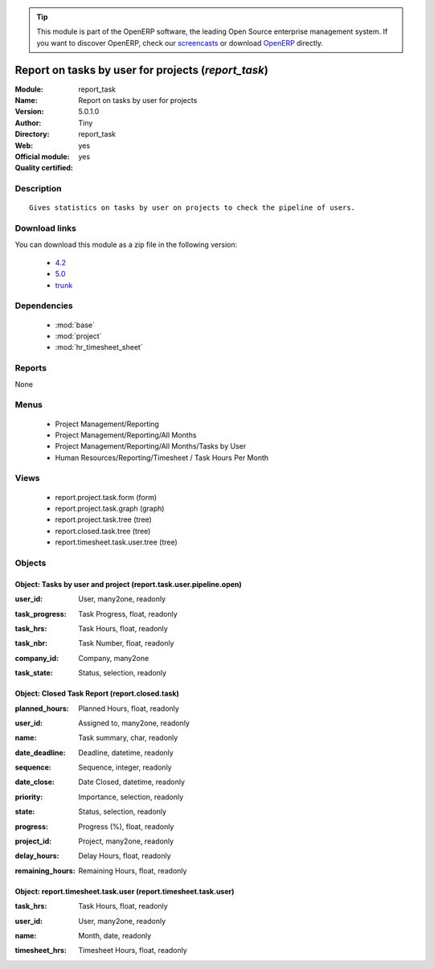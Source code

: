 
.. i18n: .. module:: report_task
.. i18n:     :synopsis: Report on tasks by user for projects (Official, Quality Certified)
.. i18n:     :noindex:
.. i18n: .. 
..

.. module:: report_task
    :synopsis: Report on tasks by user for projects (Official, Quality Certified)
    :noindex:
.. 

.. i18n: .. raw:: html
.. i18n: 
.. i18n:       <br />
.. i18n:     <link rel="stylesheet" href="../_static/hide_objects_in_sidebar.css" type="text/css" />
..

.. raw:: html

      <br />
    <link rel="stylesheet" href="../_static/hide_objects_in_sidebar.css" type="text/css" />

.. i18n: .. tip:: This module is part of the OpenERP software, the leading Open Source 
.. i18n:   enterprise management system. If you want to discover OpenERP, check our 
.. i18n:   `screencasts <http://openerp.tv>`_ or download 
.. i18n:   `OpenERP <http://openerp.com>`_ directly.
..

.. tip:: This module is part of the OpenERP software, the leading Open Source 
  enterprise management system. If you want to discover OpenERP, check our 
  `screencasts <http://openerp.tv>`_ or download 
  `OpenERP <http://openerp.com>`_ directly.

.. i18n: .. raw:: html
.. i18n: 
.. i18n:     <div class="js-kit-rating" title="" permalink="" standalone="yes" path="/report_task"></div>
.. i18n:     <script src="http://js-kit.com/ratings.js"></script>
..

.. raw:: html

    <div class="js-kit-rating" title="" permalink="" standalone="yes" path="/report_task"></div>
    <script src="http://js-kit.com/ratings.js"></script>

.. i18n: Report on tasks by user for projects (*report_task*)
.. i18n: ====================================================
.. i18n: :Module: report_task
.. i18n: :Name: Report on tasks by user for projects
.. i18n: :Version: 5.0.1.0
.. i18n: :Author: Tiny
.. i18n: :Directory: report_task
.. i18n: :Web: 
.. i18n: :Official module: yes
.. i18n: :Quality certified: yes
..

Report on tasks by user for projects (*report_task*)
====================================================
:Module: report_task
:Name: Report on tasks by user for projects
:Version: 5.0.1.0
:Author: Tiny
:Directory: report_task
:Web: 
:Official module: yes
:Quality certified: yes

.. i18n: Description
.. i18n: -----------
..

Description
-----------

.. i18n: ::
.. i18n: 
.. i18n:   Gives statistics on tasks by user on projects to check the pipeline of users.
..

::

  Gives statistics on tasks by user on projects to check the pipeline of users.

.. i18n: Download links
.. i18n: --------------
..

Download links
--------------

.. i18n: You can download this module as a zip file in the following version:
..

You can download this module as a zip file in the following version:

.. i18n:   * `4.2 <http://www.openerp.com/download/modules/4.2/report_task.zip>`_
.. i18n:   * `5.0 <http://www.openerp.com/download/modules/5.0/report_task.zip>`_
.. i18n:   * `trunk <http://www.openerp.com/download/modules/trunk/report_task.zip>`_
..

  * `4.2 <http://www.openerp.com/download/modules/4.2/report_task.zip>`_
  * `5.0 <http://www.openerp.com/download/modules/5.0/report_task.zip>`_
  * `trunk <http://www.openerp.com/download/modules/trunk/report_task.zip>`_

.. i18n: Dependencies
.. i18n: ------------
..

Dependencies
------------

.. i18n:  * :mod:`base`
.. i18n:  * :mod:`project`
.. i18n:  * :mod:`hr_timesheet_sheet`
..

 * :mod:`base`
 * :mod:`project`
 * :mod:`hr_timesheet_sheet`

.. i18n: Reports
.. i18n: -------
..

Reports
-------

.. i18n: None
..

None

.. i18n: Menus
.. i18n: -------
..

Menus
-------

.. i18n:  * Project Management/Reporting
.. i18n:  * Project Management/Reporting/All Months
.. i18n:  * Project Management/Reporting/All Months/Tasks by User
.. i18n:  * Human Resources/Reporting/Timesheet / Task Hours Per Month
..

 * Project Management/Reporting
 * Project Management/Reporting/All Months
 * Project Management/Reporting/All Months/Tasks by User
 * Human Resources/Reporting/Timesheet / Task Hours Per Month

.. i18n: Views
.. i18n: -----
..

Views
-----

.. i18n:  * report.project.task.form (form)
.. i18n:  * report.project.task.graph (graph)
.. i18n:  * report.project.task.tree (tree)
.. i18n:  * report.closed.task.tree (tree)
.. i18n:  * report.timesheet.task.user.tree (tree)
..

 * report.project.task.form (form)
 * report.project.task.graph (graph)
 * report.project.task.tree (tree)
 * report.closed.task.tree (tree)
 * report.timesheet.task.user.tree (tree)

.. i18n: Objects
.. i18n: -------
..

Objects
-------

.. i18n: Object: Tasks by user and project (report.task.user.pipeline.open)
.. i18n: ##################################################################
..

Object: Tasks by user and project (report.task.user.pipeline.open)
##################################################################

.. i18n: :user_id: User, many2one, readonly
..

:user_id: User, many2one, readonly

.. i18n: :task_progress: Task Progress, float, readonly
..

:task_progress: Task Progress, float, readonly

.. i18n: :task_hrs: Task Hours, float, readonly
..

:task_hrs: Task Hours, float, readonly

.. i18n: :task_nbr: Task Number, float, readonly
..

:task_nbr: Task Number, float, readonly

.. i18n: :company_id: Company, many2one
..

:company_id: Company, many2one

.. i18n: :task_state: Status, selection, readonly
..

:task_state: Status, selection, readonly

.. i18n: Object: Closed Task Report (report.closed.task)
.. i18n: ###############################################
..

Object: Closed Task Report (report.closed.task)
###############################################

.. i18n: :planned_hours: Planned Hours, float, readonly
..

:planned_hours: Planned Hours, float, readonly

.. i18n: :user_id: Assigned to, many2one, readonly
..

:user_id: Assigned to, many2one, readonly

.. i18n: :name: Task summary, char, readonly
..

:name: Task summary, char, readonly

.. i18n: :date_deadline: Deadline, datetime, readonly
..

:date_deadline: Deadline, datetime, readonly

.. i18n: :sequence: Sequence, integer, readonly
..

:sequence: Sequence, integer, readonly

.. i18n: :date_close: Date Closed, datetime, readonly
..

:date_close: Date Closed, datetime, readonly

.. i18n: :priority: Importance, selection, readonly
..

:priority: Importance, selection, readonly

.. i18n: :state: Status, selection, readonly
..

:state: Status, selection, readonly

.. i18n: :progress: Progress (%), float, readonly
..

:progress: Progress (%), float, readonly

.. i18n: :project_id: Project, many2one, readonly
..

:project_id: Project, many2one, readonly

.. i18n: :delay_hours: Delay Hours, float, readonly
..

:delay_hours: Delay Hours, float, readonly

.. i18n: :remaining_hours: Remaining Hours, float, readonly
..

:remaining_hours: Remaining Hours, float, readonly

.. i18n: Object: report.timesheet.task.user (report.timesheet.task.user)
.. i18n: ###############################################################
..

Object: report.timesheet.task.user (report.timesheet.task.user)
###############################################################

.. i18n: :task_hrs: Task Hours, float, readonly
..

:task_hrs: Task Hours, float, readonly

.. i18n: :user_id: User, many2one, readonly
..

:user_id: User, many2one, readonly

.. i18n: :name: Month, date, readonly
..

:name: Month, date, readonly

.. i18n: :timesheet_hrs: Timesheet Hours, float, readonly
..

:timesheet_hrs: Timesheet Hours, float, readonly
